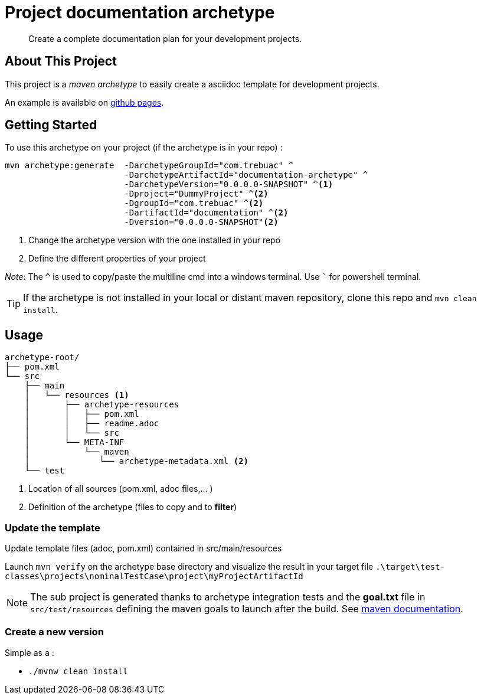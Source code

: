= Project documentation archetype

> Create a complete documentation plan for your development projects.

== About This Project

This project is a _maven archetype_ to easily create a asciidoc template for development projects.

An example is available on http://trebuac.github.io/documentation_archetype/[github pages].

== Getting Started

To use this archetype on your project (if the archetype is in your repo) :

[source,cmd]
```
mvn archetype:generate  -DarchetypeGroupId="com.trebuac" ^
                        -DarchetypeArtifactId="documentation-archetype" ^
                        -DarchetypeVersion="0.0.0.0-SNAPSHOT" ^<1>
                        -Dproject="DummyProject" ^<2>
                        -DgroupId="com.trebuac" ^<2>
                        -DartifactId="documentation" ^<2>
                        -Dversion="0.0.0.0-SNAPSHOT"<2>
```
<1> Change the archetype version with the one installed in your repo
<2> Define the different properties of your project

_Note_: The `^` is used to copy/paste the multiline cmd into a windows terminal. Use ``` for powershell terminal.

[TIP]
If the archetype is not installed in your local or distant maven repository, clone this repo and `mvn clean install`.

== Usage

```
archetype-root/
├── pom.xml
└── src
    ├── main
    │   └── resources <1>
    │       ├── archetype-resources
    │       │   ├── pom.xml
    │       │   ├── readme.adoc
    │       │   └── src 
    │       └── META-INF 
    │           └── maven
    │              └── archetype-metadata.xml <2>
    └── test
```
<1> Location of all sources (pom.xml, adoc files,... )
<2> Definition of the archetype (files to copy and to *filter*)

=== Update the template

Update template files (adoc, pom.xml) contained in src/main/resources

Launch `mvn verify` on the archetype base directory and visualize the result in your target file
`.\target\test-classes\projects\nominalTestCase\project\myProjectArtifactId`

[NOTE]
The sub project is generated thanks to archetype integration tests and the *goal.txt* file in `src/test/resources` defining the maven goals to launch after the build. See http://maven.apache.org/archetype/maven-archetype-plugin/integration-test-mojo.html[maven documentation].

=== Create a new version

Simple as a :

- `./mvnw clean install`
